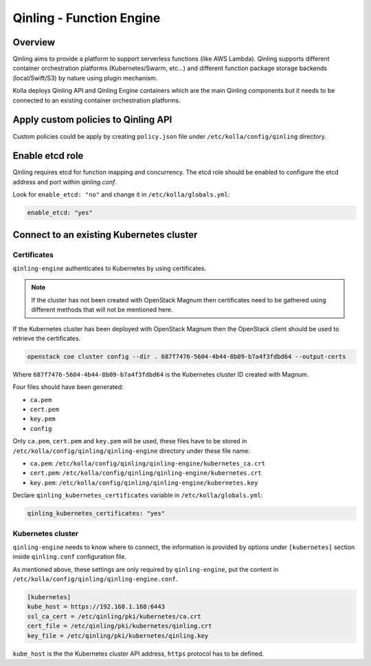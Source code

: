 .. _qinling-guide:

=========================
Qinling - Function Engine
=========================

Overview
~~~~~~~~

Qinling aims to provide a platform to support serverless functions
(like AWS Lambda). Qinling supports different container orchestration
platforms (Kubernetes/Swarm, etc...) and different function package storage
backends (local/Swift/S3) by nature using plugin mechanism.

Kolla deploys Qinling API and Qinling Engine containers which are the main
Qinling components but it needs to be connected to an existing container
orchestration platforms.

Apply custom policies to Qinling API
~~~~~~~~~~~~~~~~~~~~~~~~~~~~~~~~~~~~

Custom policies could be apply by creating ``policy.json`` file under
``/etc/kolla/config/qinling`` directory.

Enable etcd role
~~~~~~~~~~~~~~~~

Qinling requires etcd for function mapping and concurrency. The etcd role
should be enabled to configure the etcd address and port within `qinling.conf`.

Look for ``enable_etcd: "no"`` and change it in ``/etc/kolla/globals.yml``:

.. code-block:: yaml

   enable_etcd: "yes"

Connect to an existing Kubernetes cluster
~~~~~~~~~~~~~~~~~~~~~~~~~~~~~~~~~~~~~~~~~

Certificates
------------

``qinling-engine`` authenticates to Kubernetes by using certificates.

.. note::
   If the cluster has not been created with OpenStack Magnum then
   certificates need to be gathered using different methods that will not
   be mentioned here.

If the Kubernetes cluster has been deployed with OpenStack Magnum then the
OpenStack client should be used to retrieve the certificates.

.. code-block:: console

   openstack coe cluster config --dir . 687f7476-5604-4b44-8b09-b7a4f3fdbd64 --output-certs

Where ``687f7476-5604-4b44-8b09-b7a4f3fdbd64`` is the Kubernetes cluster ID
created with Magnum.

Four files should have been generated:

* ``ca.pem``
* ``cert.pem``
* ``key.pem``
* ``config``

Only ``ca.pem``, ``cert.pem`` and ``key.pem`` will be used, these files have
to be stored in ``/etc/kolla/config/qinling/qinling-engine`` directory under
these file name:

* ``ca.pem``: ``/etc/kolla/config/qinling/qinling-engine/kubernetes_ca.crt``
* ``cert.pem``: ``/etc/kolla/config/qinling/qinling-engine/kubernetes.crt``
* ``key.pem``: ``/etc/kolla/config/qinling/qinling-engine/kubernetes.key``


Declare ``qinling_kubernetes_certificates`` variable in
``/etc/kolla/globals.yml``:

.. code-block:: yaml

   qinling_kubernetes_certificates: "yes"

Kubernetes cluster
------------------

``qinling-engine`` needs to know where to connect, the information is
provided by options under ``[kubernetes]`` section inside ``qinling.conf``
configuration file.

As mentioned above, these settings are only required by ``qinling-engine``,
put the content in ``/etc/kolla/config/qinling/qinling-engine.conf``.

.. code-block:: ini

   [kubernetes]
   kube_host = https://192.168.1.168:6443
   ssl_ca_cert = /etc/qinling/pki/kubernetes/ca.crt
   cert_file = /etc/qinling/pki/kubernetes/qinling.crt
   key_file = /etc/qinling/pki/kubernetes/qinling.key

``kube_host`` is the the Kubernetes cluster API address, ``https`` protocol
has to be defined.
